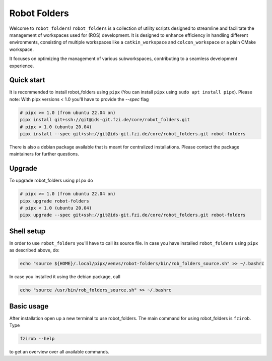 Robot Folders
=============

Welcome to ``robot_folders``! ``robot_folders`` is a collection of utility scripts designed to
streamline and facilitate the management of workspaces used for (ROS) development. It is designed
to enhance efficiency in handling different environments, consisting of multiple workspaces like a
``catkin_workspace`` and ``colcon_workspace`` or a plain CMake workspace.

It focuses on optimizing the management of various subworkspaces, contributing
to a seamless development experience.


Quick start
------------

It is recommended to install robot_folders using ``pipx`` (You can install ``pipx`` using ``sudo apt
install pipx``). Please note: With pipx versions < 1.0 you'll have to provide the `--spec` flag

.. code:: bash

   # pipx >= 1.0 (from ubuntu 22.04 on)
   pipx install git+ssh://git@ids-git.fzi.de/core/robot_folders.git
   # pipx < 1.0 (ubuntu 20.04)
   pipx install --spec git+ssh://git@ids-git.fzi.de/core/robot_folders.git robot-folders


There is also a debian package available that is meant for centralized installations. Please contact
the package maintainers for further questions.

Upgrade
-------

To upgrade robot_folders using ``pipx`` do

.. code:: bash

   # pipx >= 1.0 (from ubuntu 22.04 on)
   pipx upgrade robot-folders
   # pipx < 1.0 (ubuntu 20.04)
   pipx upgrade --spec git+ssh://git@ids-git.fzi.de/core/robot_folders.git robot-folders

Shell setup
-----------

In order to use ``robot_folders`` you'll have to call its source file. In case you have installed
``robot_folders`` using ``pipx`` as described above, do:

.. code:: bash

   echo "source ${HOME}/.local/pipx/venvs/robot-folders/bin/rob_folders_source.sh" >> ~/.bashrc

In case you installed it using the debian package, call

.. code:: bash

   echo "source /usr/bin/rob_folders_source.sh" >> ~/.bashrc

Basic usage
-----------

After installation open up a new terminal to use robot_folders. The main
command for using robot_folders is ``fzirob``. Type

.. code:: bash

   fzirob --help

to get an overview over all available commands.
